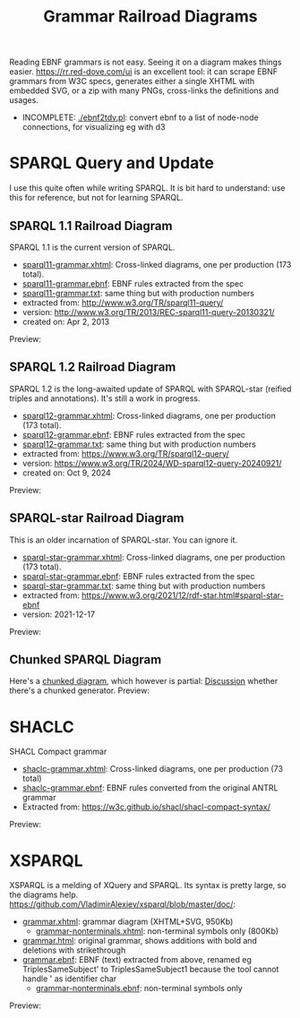 #+TITLE: Grammar Railroad Diagrams

Reading EBNF grammars is not easy. Seeing it on a diagram makes things easier.
https://rr.red-dove.com/ui is an excellent tool: it can scrape EBNF grammars from W3C specs, generates either a single XHTML with embedded SVG, or a zip with many PNGs, cross-links the definitions and usages.

- INCOMPLETE: [[./ebnf2tdv.pl]]: convert ebnf to a list of node-node connections, for visualizing eg with d3

* SPARQL Query and Update
I use this quite often while writing SPARQL.
It is bit hard to understand: use this for reference, but not for learning SPARQL.

** SPARQL 1.1 Railroad Diagram
SPARQL 1.1 is the current version of SPARQL. 
- [[http://rawgit2.com/VladimirAlexiev/grammar-diagrams/master/sparql11-grammar.xhtml][sparql11-grammar.xhtml]]: Cross-linked diagrams, one per production (173 total). 
- [[http://rawgit2.com/VladimirAlexiev/grammar-diagrams/master/sparql11-grammar.ebnf][sparql11-grammar.ebnf]]: EBNF rules extracted from the spec
- [[http://rawgit2.com/VladimirAlexiev/grammar-diagrams/master/sparql11-grammar.txt][sparql11-grammar.txt]]: same thing but with production numbers
- extracted from: http://www.w3.org/TR/sparql11-query/
- version: http://www.w3.org/TR/2013/REC-sparql11-query-20130321/
- created on: Apr 2, 2013

Preview:

[[./SPARQL-diagram-preview.png]]

** SPARQL 1.2 Railroad Diagram
SPARQL 1.2 is the long-awaited update of SPARQL with SPARQL-star (reified triples and annotations).
It's still a work in progress.
- [[http://rawgit2.com/VladimirAlexiev/grammar-diagrams/master/sparql12-grammar.xhtml][sparql12-grammar.xhtml]]: Cross-linked diagrams, one per production (173 total). 
- [[http://rawgit2.com/VladimirAlexiev/grammar-diagrams/master/sparql12-grammar.ebnf][sparql12-grammar.ebnf]]: EBNF rules extracted from the spec
- [[http://rawgit2.com/VladimirAlexiev/grammar-diagrams/master/sparql12-grammar.txt][sparql12-grammar.txt]]: same thing but with production numbers
- extracted from: https://www.w3.org/TR/sparql12-query/
- version: https://www.w3.org/TR/2024/WD-sparql12-query-20240921/
- created on: Oct 9, 2024
Preview:

[[./SPARQL-diagram-preview.png]]

** SPARQL-star Railroad Diagram
This is an older incarnation of SPARQL-star. You can ignore it.
- [[http://rawgit2.com/VladimirAlexiev/grammar-diagrams/master/sparql-star-grammar.xhtml][sparql-star-grammar.xhtml]]: Cross-linked diagrams, one per production (173 total). 
- [[http://rawgit2.com/VladimirAlexiev/grammar-diagrams/master/sparql-star-grammar.ebnf][sparql-star-grammar.ebnf]]: EBNF rules extracted from the spec
- [[http://rawgit2.com/VladimirAlexiev/grammar-diagrams/master/sparql-star-grammar.txt][sparql-star-grammar.txt]]: same thing but with production numbers
- extracted from: https://www.w3.org/2021/12/rdf-star.html#sparql-star-ebnf
- version: 2021-12-17

Preview:

[[./SPARQL-star-diagram-preview.png]]

** Chunked SPARQL Diagram
Here's a [[http://ontologicalengineering.blogspot.com/2008/12/sparql-railroad-diagram-from-hell.html][chunked diagram]], which however is partial: [[http://stackoverflow.com/questions/15758282/bigger-granularity-railroad-diagram-generator][Discussion]] whether there's a chunked generator.
Preview:

[[http://1.bp.blogspot.com/_5Jqup-kC5TY/SVCGV19T6EI/AAAAAAAAALA/7UW3FznkRHM/s1600/SPARQL.png]]

* SHACLC
SHACL Compact grammar
- [[http://rawgit2.com/VladimirAlexiev/grammar-diagrams/master/shaclc-grammar.xhtml][shaclc-grammar.xhtml]]: Cross-linked diagrams, one per production (73 total)
- [[http://rawgit2.com/VladimirAlexiev/grammar-diagrams/master/shaclc-grammar.ebnf][shaclc-grammar.ebnf]]: EBNF rules converted from the original ANTRL grammar
- Extracted from: https://w3c.github.io/shacl/shacl-compact-syntax/ 

Preview:

[[./SHACLC-diagram-preview.png]]

* XSPARQL
XSPARQL is a melding of XQuery and SPARQL. 
Its syntax is pretty large, so the diagrams help. 
https://github.com/VladimirAlexiev/xsparql/blob/master/doc/:
- [[http://rawgit2.com/VladimirAlexiev/xsparql/master/doc/grammar.xhtml][grammar.xhtml]]: grammar diagram (XHTML+SVG, 950Kb)
  - [[http://rawgit2.com/VladimirAlexiev/xsparql/master/doc/grammar-nonterminals.xhtml][grammar-nonterminals.xhtml]]: non-terminal symbols only (800Kb)
- [[http://rawgit2.com/VladimirAlexiev/xsparql/master/doc/grammar.html][grammar.html]]: original grammar, shows additions with bold and deletions with strikethrough
- [[http://rawgit2.com/VladimirAlexiev/xsparql/master/doc/grammar.ebnf][grammar.ebnf]]: EBNF (text) extracted from above, renamed eg TriplesSameSubject' to TriplesSameSubject1 because the tool cannot handle ' as identifier char
  - [[http://rawgit2.com/VladimirAlexiev/xsparql/master/doc/grammar-nonterminals.ebnf][grammar-nonterminals.ebnf]]: non-terminal symbols only
Preview:

[[./XSPARQL-diagram-preview.png]]
